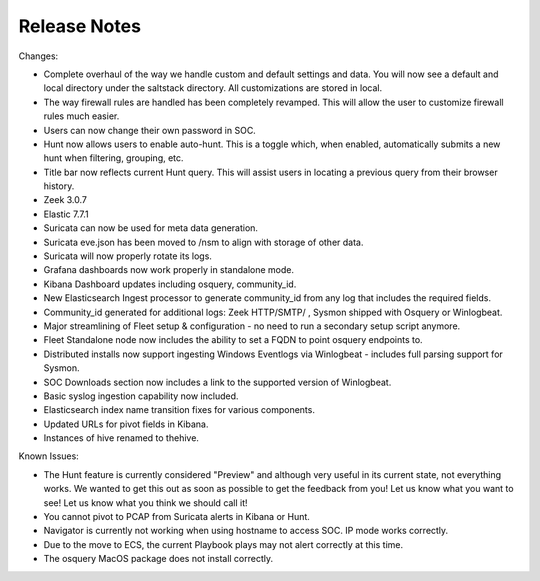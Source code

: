Release Notes
=============

Changes:

- Complete overhaul of the way we handle custom and default settings and data. You will now see a default and local directory under the saltstack directory. All customizations are stored in local.
- The way firewall rules are handled has been completely revamped. This will allow the user to customize firewall rules much easier.
- Users can now change their own password in SOC.
- Hunt now allows users to enable auto-hunt. This is a toggle which, when enabled, automatically submits a new hunt when filtering, grouping, etc.
- Title bar now reflects current Hunt query. This will assist users in locating a previous query from their browser history.
- Zeek 3.0.7
- Elastic 7.7.1
- Suricata can now be used for meta data generation.
- Suricata eve.json has been moved to /nsm to align with storage of other data.
- Suricata will now properly rotate its logs.
- Grafana dashboards now work properly in standalone mode.
- Kibana Dashboard updates including osquery, community_id.
- New Elasticsearch Ingest processor to generate community_id from any log that includes the required fields.
- Community_id generated for additional logs: Zeek HTTP/SMTP/ , Sysmon shipped with Osquery or Winlogbeat.
- Major streamlining of Fleet setup & configuration - no need to run a secondary setup script anymore.
- Fleet Standalone node now includes the ability to set a FQDN to point osquery endpoints to.
- Distributed installs now support ingesting Windows Eventlogs via Winlogbeat - includes full parsing support for Sysmon.
- SOC Downloads section now includes a link to the supported version of Winlogbeat.
- Basic syslog ingestion capability now included.
- Elasticsearch index name transition fixes for various components.
- Updated URLs for pivot fields in Kibana.
- Instances of hive renamed to thehive.

Known Issues:

- The Hunt feature is currently considered "Preview" and although very useful in its current state, not everything works. We wanted to get this out as soon as possible to get the feedback from you! Let us know what you want to see! Let us know what you think we should call it!
- You cannot pivot to PCAP from Suricata alerts in Kibana or Hunt.
- Navigator is currently not working when using hostname to access SOC. IP mode works correctly.
- Due to the move to ECS, the current Playbook plays may not alert correctly at this time.
- The osquery MacOS package does not install correctly.

